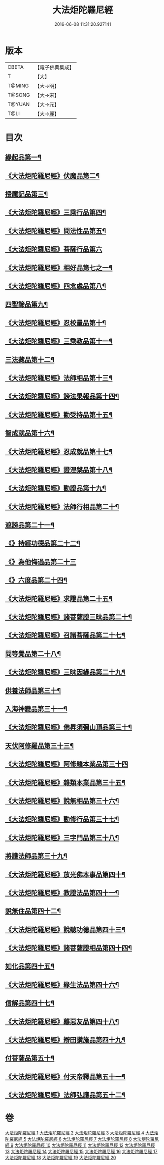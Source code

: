 #+TITLE: 大法炬陀羅尼經 
#+DATE: 2016-06-08 11:31:20.927141

* 版本
 |     CBETA|【電子佛典集成】|
 |         T|【大】     |
 |    T@MING|【大→明】   |
 |    T@SONG|【大→宋】   |
 |    T@YUAN|【大→元】   |
 |      T@LI|【大→麗】   |

* 目次
** [[file:KR6j0570_001.txt::001-0661a16][緣起品第一¶]]
** [[file:KR6j0570_001.txt::001-0664a28][《大法炬陀羅尼經》伏魔品第二¶]]
** [[file:KR6j0570_002.txt::002-0665b14][授魔記品第三¶]]
** [[file:KR6j0570_002.txt::002-0666a29][《大法炬陀羅尼經》三乘行品第四¶]]
** [[file:KR6j0570_002.txt::002-0667a9][《大法炬陀羅尼經》問法性品第五¶]]
** [[file:KR6j0570_002.txt::002-0669a29][《大法炬陀羅尼經》菩薩行品第六]]
** [[file:KR6j0570_003.txt::003-0671a29][《大法炬陀羅尼經》相好品第七之一¶]]
** [[file:KR6j0570_004.txt::004-0677b17][《大法炬陀羅尼經》四念處品第八¶]]
** [[file:KR6j0570_005.txt::005-0679c8][四聖諦品第九¶]]
** [[file:KR6j0570_005.txt::005-0680b4][《大法炬陀羅尼經》忍校量品第十¶]]
** [[file:KR6j0570_005.txt::005-0683b22][《大法炬陀羅尼經》三乘教品第十一¶]]
** [[file:KR6j0570_006.txt::006-0684a24][三法藏品第十二¶]]
** [[file:KR6j0570_006.txt::006-0685b16][《大法炬陀羅尼經》法師相品第十三¶]]
** [[file:KR6j0570_006.txt::006-0687b22][《大法炬陀羅尼經》謗法果報品第十四¶]]
** [[file:KR6j0570_006.txt::006-0688a9][《大法炬陀羅尼經》勸受持品第十五¶]]
** [[file:KR6j0570_007.txt::007-0688c19][智成就品第十六¶]]
** [[file:KR6j0570_007.txt::007-0689c29][《大法炬陀羅尼經》忍成就品第十七¶]]
** [[file:KR6j0570_007.txt::007-0691b2][《大法炬陀羅尼經》證涅槃品第十八¶]]
** [[file:KR6j0570_008.txt::008-0695a17][《大法炬陀羅尼經》勸證品第十九¶]]
** [[file:KR6j0570_009.txt::009-0699b14][《大法炬陀羅尼經》法師行相品第二十¶]]
** [[file:KR6j0570_010.txt::010-0702a9][遮謗品第二十一¶]]
** [[file:KR6j0570_010.txt::010-0702c24][《》持經功德品第二十二¶]]
** [[file:KR6j0570_010.txt::010-0703b29][《》為他悔過品第二十三]]
** [[file:KR6j0570_010.txt::010-0705b16][《》六度品第二十四¶]]
** [[file:KR6j0570_011.txt::011-0709a9][《大法炬陀羅尼經》求證品第二十五¶]]
** [[file:KR6j0570_011.txt::011-0710a28][《大法炬陀羅尼經》諸菩薩證三昧品第二十¶]]
** [[file:KR6j0570_011.txt::011-0710c29][《大法炬陀羅尼經》召諸菩薩品第二十七¶]]
** [[file:KR6j0570_012.txt::012-0711c13][問等覺品第二十八¶]]
** [[file:KR6j0570_012.txt::012-0713a3][《大法炬陀羅尼經》三昧因緣品第二十九¶]]
** [[file:KR6j0570_013.txt::013-0716a26][供養法師品第三十¶]]
** [[file:KR6j0570_014.txt::014-0721a11][入海神變品第三十一¶]]
** [[file:KR6j0570_014.txt::014-0724b21][《大法炬陀羅尼經》佛昇須彌山頂品第三十¶]]
** [[file:KR6j0570_015.txt::015-0726b11][天伏阿修羅品第三十三¶]]
** [[file:KR6j0570_015.txt::015-0727a29][《大法炬陀羅尼經》阿修羅本業品第三十四]]
** [[file:KR6j0570_015.txt::015-0728a5][《大法炬陀羅尼經》雜類本業品第三十五¶]]
** [[file:KR6j0570_015.txt::015-0729a2][《大法炬陀羅尼經》說無相品第三十六¶]]
** [[file:KR6j0570_015.txt::015-0729b22][《大法炬陀羅尼經》勸修行品第三十七¶]]
** [[file:KR6j0570_015.txt::015-0730a17][《大法炬陀羅尼經》三字門品第三十八¶]]
** [[file:KR6j0570_016.txt::016-0731c8][將護法師品第三十九¶]]
** [[file:KR6j0570_016.txt::016-0732c17][《大法炬陀羅尼經》放光佛本事品第四十¶]]
** [[file:KR6j0570_016.txt::016-0734b20][《大法炬陀羅尼經》教證法品第四十一¶]]
** [[file:KR6j0570_017.txt::017-0735c8][說無住品第四十二¶]]
** [[file:KR6j0570_017.txt::017-0737a11][《大法炬陀羅尼經》說聽功德品第四十三¶]]
** [[file:KR6j0570_017.txt::017-0739a2][《大法炬陀羅尼經》諸菩薩證相品第四十四¶]]
** [[file:KR6j0570_018.txt::018-0740b15][如化品第四十五¶]]
** [[file:KR6j0570_018.txt::018-0742a5][《大法炬陀羅尼經》緣生法品第四十六¶]]
** [[file:KR6j0570_019.txt::019-0744c16][信解品第四十七¶]]
** [[file:KR6j0570_019.txt::019-0746a25][《大法炬陀羅尼經》離惡友品第四十八¶]]
** [[file:KR6j0570_019.txt::019-0746c27][《大法炬陀羅尼經》辯田讚施品第四十九¶]]
** [[file:KR6j0570_020.txt::020-0749c14][付菩薩品第五十¶]]
** [[file:KR6j0570_020.txt::020-0751a6][《大法炬陀羅尼經》付天帝釋品第五十一¶]]
** [[file:KR6j0570_020.txt::020-0751c9][《大法炬陀羅尼經》法師弘護品第五十二¶]]

* 卷
[[file:KR6j0570_001.txt][大法炬陀羅尼經 1]]
[[file:KR6j0570_002.txt][大法炬陀羅尼經 2]]
[[file:KR6j0570_003.txt][大法炬陀羅尼經 3]]
[[file:KR6j0570_004.txt][大法炬陀羅尼經 4]]
[[file:KR6j0570_005.txt][大法炬陀羅尼經 5]]
[[file:KR6j0570_006.txt][大法炬陀羅尼經 6]]
[[file:KR6j0570_007.txt][大法炬陀羅尼經 7]]
[[file:KR6j0570_008.txt][大法炬陀羅尼經 8]]
[[file:KR6j0570_009.txt][大法炬陀羅尼經 9]]
[[file:KR6j0570_010.txt][大法炬陀羅尼經 10]]
[[file:KR6j0570_011.txt][大法炬陀羅尼經 11]]
[[file:KR6j0570_012.txt][大法炬陀羅尼經 12]]
[[file:KR6j0570_013.txt][大法炬陀羅尼經 13]]
[[file:KR6j0570_014.txt][大法炬陀羅尼經 14]]
[[file:KR6j0570_015.txt][大法炬陀羅尼經 15]]
[[file:KR6j0570_016.txt][大法炬陀羅尼經 16]]
[[file:KR6j0570_017.txt][大法炬陀羅尼經 17]]
[[file:KR6j0570_018.txt][大法炬陀羅尼經 18]]
[[file:KR6j0570_019.txt][大法炬陀羅尼經 19]]
[[file:KR6j0570_020.txt][大法炬陀羅尼經 20]]

